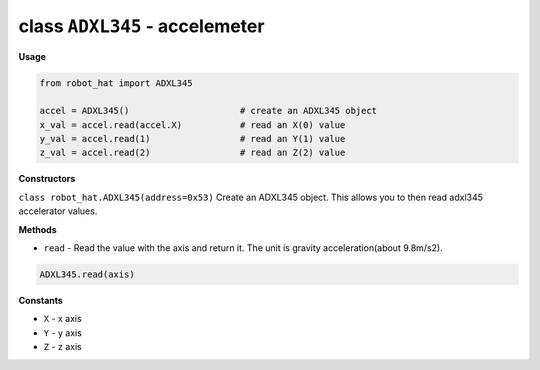 class ``ADXL345`` - accelemeter
===============================

**Usage**

.. code-block:: python

    from robot_hat import ADXL345

    accel = ADXL345()                     # create an ADXL345 object
    x_val = accel.read(accel.X)           # read an X(0) value
    y_val = accel.read(1)                 # read an Y(1) value
    z_val = accel.read(2)                 # read an Z(2) value

**Constructors**


``class robot_hat.ADXL345(address=0x53)`` Create an ADXL345 object. This
allows you to then read adxl345 accelerator values.

**Methods**


-  ``read`` - Read the value with the axis and return it. The unit is gravity acceleration(about 9.8m/s2).

.. code-block:: python

    ADXL345.read(axis)

**Constants**


-  ``X`` - x axis
-  ``Y`` - y axis
-  ``Z`` - z axis

